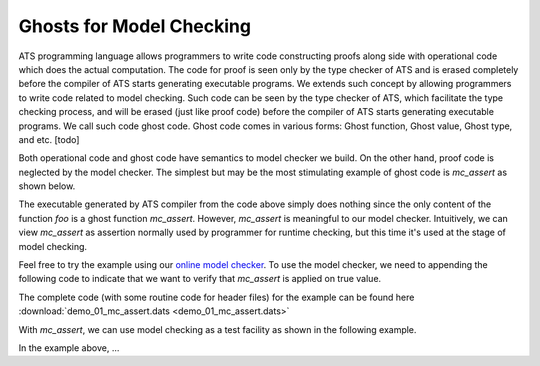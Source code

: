 
Ghosts for Model Checking
===============================

ATS programming language allows programmers to write code constructing proofs along side with
operational code which does the actual computation. The code for proof is seen only by the 
type checker of ATS and is erased completely before the compiler of ATS starts generating 
executable programs. We extends such concept by allowing programmers to write code
related to model checking. Such code can be seen by the type checker of ATS, which
facilitate the type checking process, and will be erased (just like proof code) before
the compiler of ATS starts generating executable programs. We call such code ghost code.
Ghost code comes in various forms: Ghost function, Ghost value, Ghost type, and etc.
[todo]

Both operational code and ghost code have semantics to model checker we build. On the
other hand, proof code is neglected by the model checker. The simplest but may be the
most stimulating example of ghost code is *mc_assert* as shown below.

.. code-block:: text
  :linenos:
    
    fun foo (): void = let
      prval () = mc_assert (false)
    in
    end
    
    val () = foo ()

The executable generated by ATS compiler from the code above simply does nothing since
the only content of the function *foo* is a ghost function *mc_assert*. 
However, *mc_assert* is meaningful
to our model checker. Intuitively, we can view *mc_assert* as assertion normally used by
programmer for runtime checking, but this time it's used at the stage of model checking.

Feel free to try the example using our `online model checker <http://54.149.186.200>`_.
To use the model checker, we need to appending the following code to indicate that we
want to verify that *mc_assert* is applied on true value.

.. code-block:: text
  :linenos:

    %{$
    #assert main |= G sys_assertion;
    %}

The complete code (with some routine code for header files) for the example can be found here
:download:`demo_01_mc_assert.dats <demo_01_mc_assert.dats>`

With *mc_assert*, we can use model checking as a test facility as shown in the following
example.

.. code-block:: text
  :linenos:
    
    typedef Int = [x:int] int x
      
    fun sum {x:nat} (x: int x): Int = x * (x + 1) / 2
    
    fun sum2 {x:nat}.<x>.(x: int x):<fun> Int = 
      if x > 0 then x + sum2 (x - 1)
      else 0
    
    val n = 3
    val ret = sum (n)
    prval mc_ret = sum2 (n)
    prval () = mc_assert (ret = mc_ret)
    
In the example above, ...



